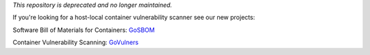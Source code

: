 *This repository is deprecated and no longer maintained.*

If you're looking for a host-local container vulnerability scanner see our new projects: 

Software Bill of Materials for Containers: GoSBOM_

Container Vulnerability Scanning: GoVulners_

.. _GoSBOM: https://github.com/nextlinux/gosbom
.. _GoVulners: https://github.com/nextlinux/govulners
